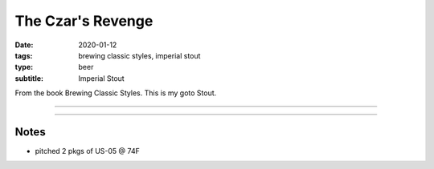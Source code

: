 The Czar's Revenge
##################

:date: 2020-01-12
:tags: brewing classic styles, imperial stout
:type: beer
:subtitle: Imperial Stout

From the book Brewing Classic Styles. This is my goto Stout.

----

.. brew::
    :name: The Czar's Revenge
    :style: Imperial Stout
    :og: 1.097
    :fg: 1.023
    :abv: 9.8%
    :volume: 5.25 gallons
    :efficiency: 72%
    :boil_length: 60 minutes
    :ibus: 63.5
    :color: 60.7
    :act_og: 1.085
    :act_fg: 1.017
    :act_abv: 8.9%
    :packaged: 
    :carbonation: 

    .. fermentable:: 75.9%, Pale (US), 4, 15 lbs 9 oz
    .. fermentable:: 7.9%, Roasted Barely, , 1 lbs 10 oz
    .. fermentable:: 5.5%, Caramunich, , 1 lbs 2 oz
    .. fermentable:: 5.5%, Chocolate, , 1 lbs 2 oz
    .. fermentable:: 5.2%, Special B, , 1 lbs 1 oz

    .. mashstep:: 1, Infusion, 60, 150F, 163F, 6.5 gallons
    .. mashstep:: 2, Sparge, 15, 168F, , 2.75 gallons

    .. boil_item:: 60, Magnum, 2 oz, 12%, 56.77
    .. boil_item:: 15, Irish Moss, 1 tsp, -, -
    .. boil_item:: 10, East Kent Golding, 1.27 oz, 5%, 5.45
    .. boil_item:: 1, East Kent Golding, 2.54 oz, 5%, 1.3

    .. ferm_step:: Primary, 10 Days, 68F

    .. ferm_ingredient:: US-05, Primary, 2 pkg

----

Notes
~~~~~

- pitched 2 pkgs of US-05 @ 74F